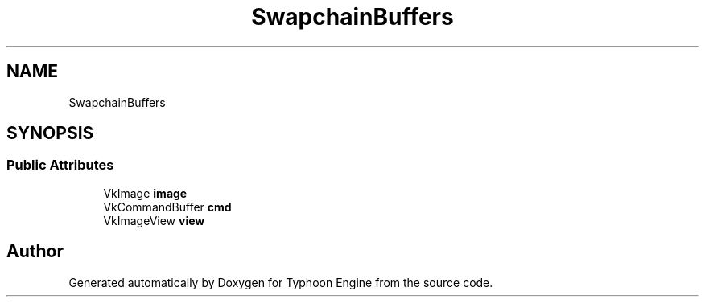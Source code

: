 .TH "SwapchainBuffers" 3 "Sat Jul 20 2019" "Version 0.1" "Typhoon Engine" \" -*- nroff -*-
.ad l
.nh
.SH NAME
SwapchainBuffers
.SH SYNOPSIS
.br
.PP
.SS "Public Attributes"

.in +1c
.ti -1c
.RI "VkImage \fBimage\fP"
.br
.ti -1c
.RI "VkCommandBuffer \fBcmd\fP"
.br
.ti -1c
.RI "VkImageView \fBview\fP"
.br
.in -1c

.SH "Author"
.PP 
Generated automatically by Doxygen for Typhoon Engine from the source code\&.
